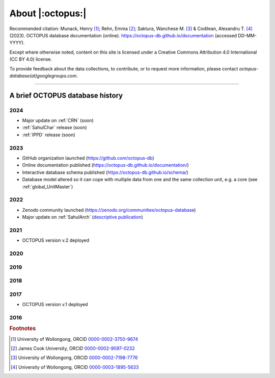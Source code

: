 =================
About |:octopus:|
=================

Recommended citation: Munack, Henry [#]_; Rehn, Emma [#]_; Saktura, Wanchese M. [#]_ & Codilean, Alexandru T. [#]_ (2023). OCTOPUS database documentation (online). https://octopus-db.github.io/documentation (accessed DD-MM-YYYY).

Except where otherwise noted, content on this site is licensed under a Creative Commons Attribution 4.0 International (CC BY 4.0) license.

To provide feedback about the data collections, to contribute, or to request more information, please contact *octopus-database(at)googlegroups.com*.

----

A brief OCTOPUS database history
--------------------------------

..  _db-history_2024:
2024
^^^^
* Major update on :ref:`CRN` (soon)

* :ref:`SahulChar` release (soon)

* :ref:`IPPD` release (soon)

..  _db-history_2023:
2023
^^^^
* GitHub organization launched (https://github.com/octopus-db)

* Online documentation published (https://octopus-db.github.io/documentation/)

* Interactive database schema published (https://octopus-db.github.io/schema/)

* Database model altered so it can cope with multiple data from one and the same collection unit, e.g. a core (see :ref:`global_UnitMaster`)

..  _db-history_2022:
2022
^^^^
* Zenodo community launched (https://zenodo.org/communities/octopus-database)

* Major update on :ref:`SahulArch` (`descriptive publication <https://doi.org/10.1080/03122417.2022.2159751>`_)

..  _db-history_2021:
2021
^^^^
* OCTOPUS version v.2 deployed

.. csv-table::
   :file: ./csv_tables/octopus_v2.csv
   :header-rows: 1

..  _db-history_2020:

2020
^^^^


..  _db-history_2019:
2019
^^^^


..  _db-history_2018:
2018
^^^^


..  _db-history_2017:
2017
^^^^
* OCTOPUS version v.1 deployed

.. csv-table::
   :file: ./csv_tables/octopus_v1.csv
   :header-rows: 1

..  _db-history_2016:
2016
^^^^

.. rubric:: Footnotes

.. [#] University of Wollongong, ORCID `0000-0002-3750-9674 <https://orcid.org/0000-0002-3750-9674>`_
.. [#] James Cook University, ORCID `0000-0002-9097-0232 <https://orcid.org/0000-0002-9097-0232>`_
.. [#] University of Wollongong, ORCID `0000-0002-7198-7776 <https://orcid.org/0000-0002-7198-7776>`_
.. [#] University of Wollongong, ORCID `0000-0003-1895-5633 <https://orcid.org/0000-0003-1895-5633>`_